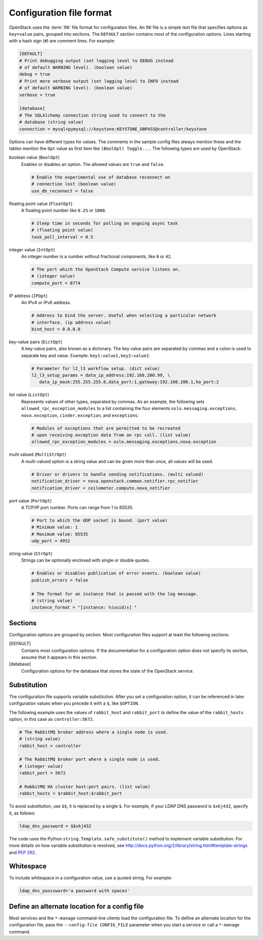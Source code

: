 =========================
Configuration file format
=========================

OpenStack uses the :term:`INI` file format for configuration files.
An INI file is a simple text file that specifies options as
``key=value`` pairs, grouped into sections.
The ``DEFAULT`` section contains most of the configuration options.
Lines starting with a hash sign (``#``) are comment lines.
For example:

.. code-block:: ini

   [DEFAULT]
   # Print debugging output (set logging level to DEBUG instead
   # of default WARNING level). (boolean value)
   debug = true
   # Print more verbose output (set logging level to INFO instead
   # of default WARNING level). (boolean value)
   verbose = true

   [database]
   # The SQLAlchemy connection string used to connect to the
   # database (string value)
   connection = mysql+pymysql://keystone:KEYSTONE_DBPASS@controller/keystone

Options can have different types for values.
The comments in the sample config files always mention these and the
tables mention the ``Opt`` value as first item like ``(BoolOpt) Toggle...``.
The following types are used by OpenStack:

boolean value (``BoolOpt``)
 Enables or disables an option. The allowed values are ``true`` and ``false``.

 .. code-block:: ini

    # Enable the experimental use of database reconnect on
    # connection lost (boolean value)
    use_db_reconnect = false

floating point value (``FloatOpt``)
 A floating point number like ``0.25`` or ``1000``.

 .. code-block:: ini

    # Sleep time in seconds for polling an ongoing async task
    # (floating point value)
    task_poll_interval = 0.5

integer value (``IntOpt``)
 An integer number is a number without fractional components,
 like ``0`` or ``42``.

 .. code-block:: ini

    # The port which the OpenStack Compute service listens on.
    # (integer value)
    compute_port = 8774

IP address (``IPOpt``)
 An IPv4 or IPv6 address.

 .. code-block:: ini

    # Address to bind the server. Useful when selecting a particular network
    # interface. (ip address value)
    bind_host = 0.0.0.0

key-value pairs (``DictOpt``)
 A key-value pairs, also known as a dictonary. The key value pairs are
 separated by commas and a colon is used to separate key and value.
 Example: ``key1:value1,key2:value2``.

 .. code-block:: ini

    # Parameter for l2_l3 workflow setup. (dict value)
    l2_l3_setup_params = data_ip_address:192.168.200.99, \
       data_ip_mask:255.255.255.0,data_port:1,gateway:192.168.200.1,ha_port:2

list value (``ListOpt``)
 Represents values of other types, separated by commas.
 As an example, the following sets ``allowed_rpc_exception_modules``
 to a list containing the four elements ``oslo.messaging.exceptions``,
 ``nova.exception``, ``cinder.exception``, and ``exceptions``:

 .. code-block:: ini

    # Modules of exceptions that are permitted to be recreated
    # upon receiving exception data from an rpc call. (list value)
    allowed_rpc_exception_modules = oslo.messaging.exceptions,nova.exception

multi valued (``MultiStrOpt``)
 A multi-valued option is a string value and can be given
 more than once, all values will be used.

 .. code-block:: ini

    # Driver or drivers to handle sending notifications. (multi valued)
    notification_driver = nova.openstack.common.notifier.rpc_notifier
    notification_driver = ceilometer.compute.nova_notifier

port value (``PortOpt``)
 A TCP/IP port number.  Ports can range from 1 to 65535.

 .. code-block:: ini

   # Port to which the UDP socket is bound. (port value)
   # Minimum value: 1
   # Maximum value: 65535
   udp_port = 4952

string value (``StrOpt``)
 Strings can be optionally enclosed with single or double quotes.

 .. code-block:: ini

    # Enables or disables publication of error events. (boolean value)
    publish_errors = false

    # The format for an instance that is passed with the log message.
    # (string value)
    instance_format = "[instance: %(uuid)s] "

Sections
~~~~~~~~

Configuration options are grouped by section.
Most configuration files support at least the following sections:

[DEFAULT]
 Contains most configuration options.
 If the documentation for a configuration option does not
 specify its section, assume that it appears in this section.

[database]
 Configuration options for the database that stores
 the state of the OpenStack service.

Substitution
~~~~~~~~~~~~

The configuration file supports variable substitution.
After you set a configuration option, it can be referenced
in later configuration values when you precede it with
a ``$``, like ``$OPTION``.

The following example uses the values of ``rabbit_host`` and
``rabbit_port`` to define the value of the ``rabbit_hosts``
option, in this case as ``controller:5672``.

.. code-block:: ini

   # The RabbitMQ broker address where a single node is used.
   # (string value)
   rabbit_host = controller

   # The RabbitMQ broker port where a single node is used.
   # (integer value)
   rabbit_port = 5672

   # RabbitMQ HA cluster host:port pairs. (list value)
   rabbit_hosts = $rabbit_host:$rabbit_port

To avoid substitution, use ``$$``, it is replaced by a single ``$``.
For example, if your LDAP DNS password is ``$xkj432``, specify it, as follows:

.. code-block:: ini

   ldap_dns_password = $$xkj432

The code uses the Python ``string.Template.safe_substitute()``
method to implement variable substitution.
For more details on how variable substitution is resolved, see
http://docs.python.org/2/library/string.html#template-strings
and `PEP 292 <http://www.python.org/dev/peps/pep-0292/>`_.

Whitespace
~~~~~~~~~~

To include whitespace in a configuration value, use a quoted string.
For example:

.. code-block:: ini

   ldap_dns_passsword='a password with spaces'

Define an alternate location for a config file
~~~~~~~~~~~~~~~~~~~~~~~~~~~~~~~~~~~~~~~~~~~~~~

Most services and the ``*-manage`` command-line clients load
the configuration file.
To define an alternate location for the configuration file,
pass the ``--config-file CONFIG_FILE`` parameter
when you start a service or call a ``*-manage`` command.
